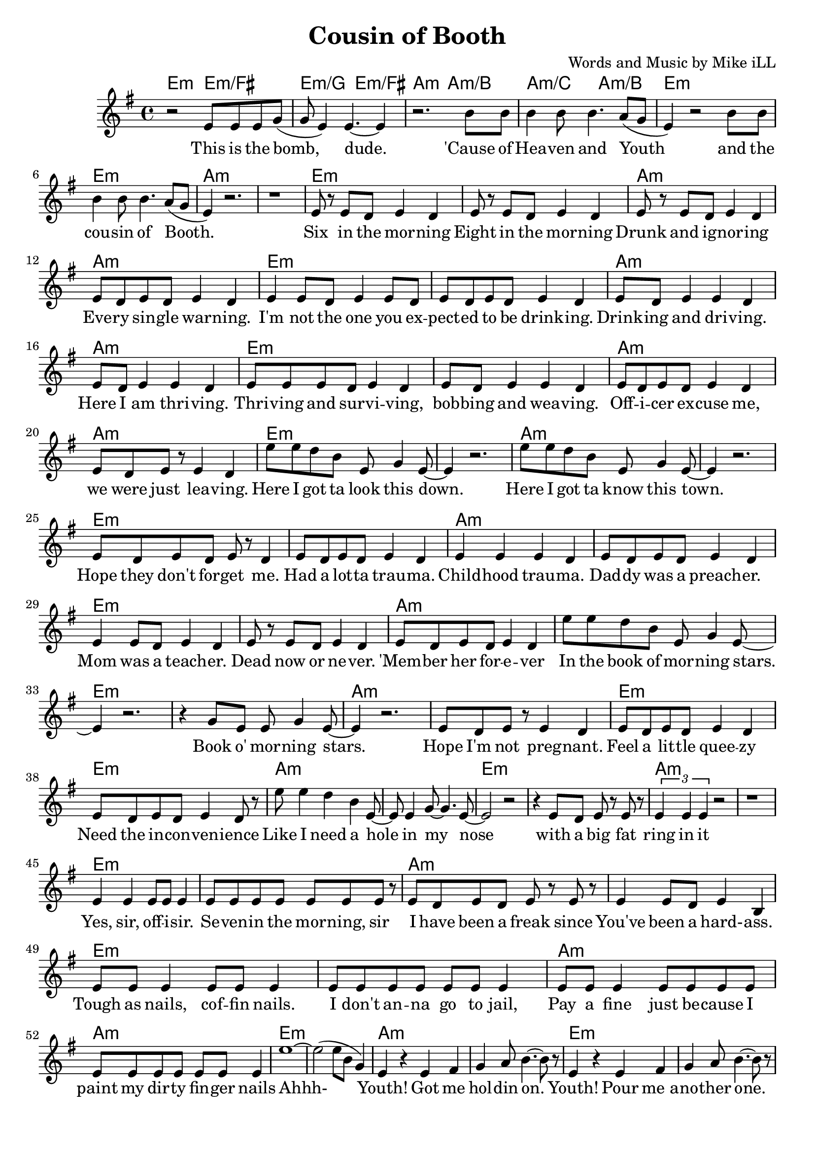 \version "2.18.2"

\header {
  title = "Cousin of Booth"
  composer = "Words and Music by Mike iLL"
  tagline = "Copyright R. and M. Kilmer Creative Commons Attribution-NonCommercial, BMI"
}

\paper{ print-page-number = ##f bottom-margin = 0.5\in }

melody = \relative c' {
  \clef treble
  \key e \minor
  \time 4/4
  r2 e8 e e g( | g e4) e4.~ e4 | % This is the bomb dude
  r2. b'8 b | b4 b8 b4. a8( g | % 'cause of heaven and youth
  e4) r2 b'8 b | b4 b8 b4. a8( g | % And the cousin of booth
  e4) r2. | r1 | 
  e8 r e d e4 d | e8 r e d e4 d | % six, either ... morning
  e8 r e d e4 d | e8 d e d e4 d | % drunk ... warning
  e4 e8 d e4 e8 d | e8 d e d e4 d | % you expected ... drinkin
  e8 d e4 e d | e8 d e4 e d | % drinkin' and ... here I am thrivin'
  e8 e e d e4 d | e8 d e4 e d | % thrivin' and survivin .. bobbin ... weaving
  e8 d e d e4 d | e8 d e r e4 d |% officer ... leaving
  e'8 e d b e, g4 e8~ | e4 r2. | % Here I got ta .. down
  e'8 e d b e, g4 e8~ | e4 r2. | % Here I got ta ... town
  e8 d e d e r d4 | e8 d e d e4 d | % hope they don't forget me ... trauma
  e4 e e d | e8 d e d e4 d | % childhood trauma ... preacher
  e4 e8 d e4 d | e8 r e d e4 d | % mom was a ... never
  e8 d e d e4 d | e'8 e d b e, g4 e8~ | % 'member her ... in the book ... stars
  e4 r2. | r4 g8 e e g4 e8~ | % book o morning stars
  e4 r2. | e8 d e r e4 d | % hope ... pregnant
  e8 d e d e4 d | e8 d e d e4 d8 r |
  e'8 e4 d b e,8~| e e4 g8~ g4. e8~ | e2 r2 | % Like I need a hole ... nose
  | r4 e8 d e r e r | \times 2/3 { e4 e e } r2 | r1 |
  e4 e e8 e e4 | e8 e e e e e e r | % Yes sir ... morning sir
  e8 d e d e r e r | e4 e8 d e4 b | % I have been a ... hard ass
  e8 e e4 e8 e e4 | e8 e e e e e e4 | % tough as nails ... jail
  e8 e e4 e8 e e e | e e e e e e e4 | % pay a fine ... nails
  e'1~ | e2( e8 b g4) | % Ahh 
  e4 r e fis | g a8 b4.~ b8 r8 | % youth got me holdin on
  e,4 r e fis | g a8 b4.~ b8 r8 | %  pour me another one
  e,4 r e fis | g a8 b4.~ b8 r8 | % down another one
  e,4 r e fis | g a8 b4.~ b8 r8 | % now the thrill is gone
  e,4 r e fis | g a8 b4.~ b8 r8 | % and the bill has come
  e,4 r e fis | g a8 b4. c4 | % i can justify my 
  e,4 r e fis | g a8 b4. c4 | % i can vindicate my
  e,4 r e fis | g a8 b4.  c4 | % i can fortify my
  e,4 r e fis | g a8 b4. c4 | % watch me fornicate my
  e,4 r e fis | g a8 b4. c4 | % watch me rectify my
  e,4 r b' b | b8 b4 b b8 b4 | % save me say a prayer for my 
  e4 r b b | b4 b8 b4 b8 b4 | % make a sacrifice to my
  e4 r \times 2/3 { b4 b a | b b a } b2 % line after ... line
  r2 \times 2/3 { b4 b a | b b a } b2 % bringin' him forward in time
  r2 b8 b a b~ | b a b4 b g | % giving ... wisdom
  r2 b8 b a b~ | b b a4 b2 | % see what ... now
  r2 b8 b b4 | b8 b b4 b8 b b4 | % laughing .. and
  r2 b8 b a b~ | b b a4 b g | % looking ... acceptance
  r2 b8 b b b~ | b b b4 e b | % all of his ... brilliance
  r2 b8 b b4 | b8 b b4 b8 b r4 | % beggin ... beggin
  b8 b b r b4 b8 b | b r \times 2/3 { b8 b b~ } b g g4 | % makin' up .. emptiness 
  b8 b b r b4 b8 b | b r \times 2/3 { b8 b c~ } c b b4 | % makin' up .. loneliness 
  % Final chorus
  r2 e8 e e g( | g e4) e4.~ e4 | % This is the bomb dude
  r2. b'8 b | b4 b8 b4. a8( g | % 'cause of heaven and youth
  \repeat volta 2 {
    e4) r2 b'8 b | b4 b8 b4. a8( g | % And the cousin of booth
    e4) r2 b'8 b | b4 b8 b4. a8( g | % 'cause of heaven and youth
  }
}

text =  \lyricmode {
  This is the bomb, | dude. |
  'Cause of | Hea -- ven and |
  Youth and the | cou -- sin of Booth. |
   | |
  Six in the mor -- ning | Eight in the mor -- ning |
  Drunk and ig -- nor -- ing | Eve -- ry sin -- gle war -- ning. |
  I'm not the one you ex -- | pect -- ed to be drink -- ing. |
  Drink -- ing and dri -- ving. | Here I am thri -- ving. |
  Thri -- ving and sur -- vi -- ving, | bob -- bing and wea -- ving. |
  Off -- i -- cer ex -- cuse me, | we were just lea -- ving.
  Here I got ta look this down. | |
  Here I got ta know this town. | |
  Hope they don't for -- get me. | Had a lot -- ta trau -- ma. |
  Child -- hood trau -- ma. | Dad -- dy was a preach -- er. |
  Mom was a teach -- er. | Dead now or ne -- ver. |
  'Mem -- ber her for -- e -- ver | In the book of mor -- ning stars. |
  Book o' mor -- ning stars. | Hope I'm not preg -- nant. |
  Feel a lit -- tle quee -- zy | Need the in -- con -- ven -- ience |
  Like I need a hole in my | nose |
  with a big fat | ring in it | |
  Yes, sir, off -- i -- sir. | Se -- ven -- in the mor -- ning, sir |
  I have been a freak since | You've been a hard- -- ass. |
  Tough as nails, cof -- fin nails. | I don't an -- na go to jail, |
  Pay a fine just be -- cause I | paint my dir -- ty fin -- ger nails |
  Ahhh- | |  
  Youth! Got me | hol -- din on. |
  Youth! Pour me_a -- | no -- ther one. |
  Youth! Down a -- | no -- ther one. |
  Youth! Now the | thrill is gone. |
  Youth! And the | bill has come. |
  Youth! I can | jus -- ti -- fy my |
  Youth! I can | vin -- di -- cate my |
  Youth! I can | for -- ti -- fy my |
  Youth! Watch me | for -- ni -- cate my |
  Youth! Watch me | rec -- ti -- fy my |
  Youth! Save me | say a prayer for my |
  Youth! Make a sac -- ri -- fice to my |
  Youth! Line af -- ter | line af -- ter line, |
  Bring -- in' him | for -- ward in time. |
  Gi -- vin him all | o' my wis -- dom |
  See what he does | with it now. |
  Laugh -- ing and | fuck -- ing and hugg -- ing and |
  Look -- in' for love | and ac -- cep -- tance |
  All of his arr -- o -- gant brill -- | iance |
  Beg -- gin' and | beg -- gin and beg -- gin'. |
  Mak -- in' up songs to com -- | pete  with his empt -- i -- ness. |
  Mak -- in' up psalms to com -- | pete with his lone -- li -- ness. |
  This is the bomb, | dude. |
  'Cause of | Hea -- ven and |
  youth and the | cou -- sin of Booth. |
  'Cause of | Hea -- ven and youth |
}

detailed = \chordmode { e2:m e:m/fis | e:m/g e:m/fis |
       a:m | a:m/b | a:m/c a:m/b }

it = \chordmode { e1:m | e:m | a:m | a:m | }

harmonies = {
  \detailed \it \it \it
   \it \it \it \it 
   \it \it \it \it 
   \it \it \it \it 
   \it \it \it \it 
   \it \it \it \it 
   \it \it \it  
}

\score {
  <<
    \new ChordNames {
      \set chordChanges = ##t
      \harmonies
    }
    \new Voice = "one" { \melody }
    \new Lyrics \lyricsto "one" \text
  >>
  \layout { }
  \midi { }
}
